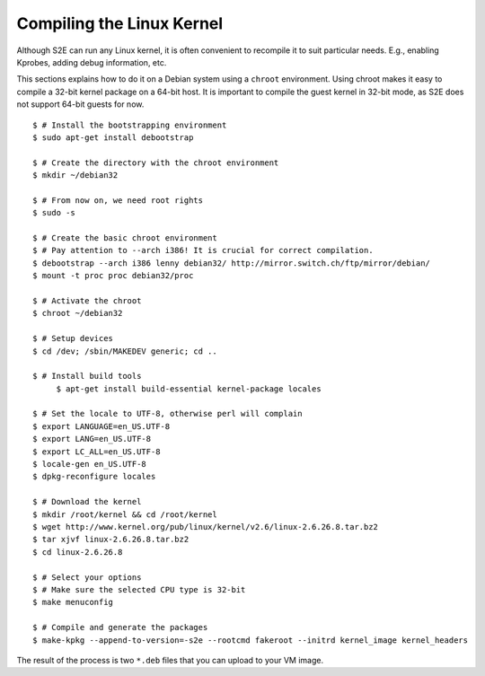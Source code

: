 ==========================
Compiling the Linux Kernel
==========================

Although S2E can run any Linux kernel, it is often convenient to recompile it to suit particular needs.
E.g., enabling Kprobes, adding debug information, etc.

This sections explains how to do it on a Debian system using a ``chroot`` environment.
Using chroot makes it easy to compile a 32-bit kernel package on a 64-bit host.
It is important to compile the guest kernel in 32-bit mode, as S2E does not support 64-bit
guests for now.

::

   $ # Install the bootstrapping environment
   $ sudo apt-get install debootstrap

   $ # Create the directory with the chroot environment
   $ mkdir ~/debian32

   $ # From now on, we need root rights
   $ sudo -s

   $ # Create the basic chroot environment
   $ # Pay attention to --arch i386! It is crucial for correct compilation.
   $ debootstrap --arch i386 lenny debian32/ http://mirror.switch.ch/ftp/mirror/debian/
   $ mount -t proc proc debian32/proc

   $ # Activate the chroot
   $ chroot ~/debian32

   $ # Setup devices
   $ cd /dev; /sbin/MAKEDEV generic; cd ..

   $ # Install build tools
        $ apt-get install build-essential kernel-package locales

   $ # Set the locale to UTF-8, otherwise perl will complain
   $ export LANGUAGE=en_US.UTF-8
   $ export LANG=en_US.UTF-8
   $ export LC_ALL=en_US.UTF-8
   $ locale-gen en_US.UTF-8
   $ dpkg-reconfigure locales

   $ # Download the kernel
   $ mkdir /root/kernel && cd /root/kernel
   $ wget http://www.kernel.org/pub/linux/kernel/v2.6/linux-2.6.26.8.tar.bz2
   $ tar xjvf linux-2.6.26.8.tar.bz2
   $ cd linux-2.6.26.8

   $ # Select your options
   $ # Make sure the selected CPU type is 32-bit
   $ make menuconfig

   $ # Compile and generate the packages
   $ make-kpkg --append-to-version=-s2e --rootcmd fakeroot --initrd kernel_image kernel_headers


The result of the process is two ``*.deb`` files that you can upload to your VM image.

